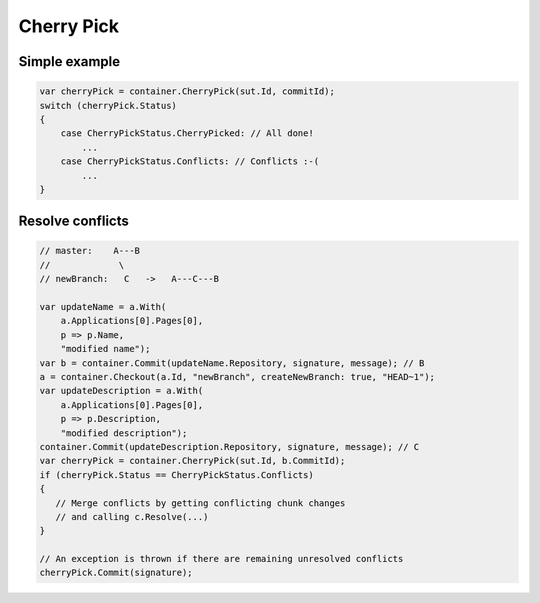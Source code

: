 Cherry Pick
===========

Simple example
--------------

.. code-block:: csharp

    var cherryPick = container.CherryPick(sut.Id, commitId);
    switch (cherryPick.Status)
    {
        case CherryPickStatus.CherryPicked: // All done!
            ...
        case CherryPickStatus.Conflicts: // Conflicts :-(
            ...
    }

Resolve conflicts
-----------------

.. code-block:: csharp

    // master:    A---B
    //             \
    // newBranch:   C   ->   A---C---B

    var updateName = a.With(
        a.Applications[0].Pages[0],
        p => p.Name,
        "modified name");
    var b = container.Commit(updateName.Repository, signature, message); // B
    a = container.Checkout(a.Id, "newBranch", createNewBranch: true, "HEAD~1");
    var updateDescription = a.With(
        a.Applications[0].Pages[0],
        p => p.Description,
        "modified description");
    container.Commit(updateDescription.Repository, signature, message); // C
    var cherryPick = container.CherryPick(sut.Id, b.CommitId);
    if (cherryPick.Status == CherryPickStatus.Conflicts)
    {
       // Merge conflicts by getting conflicting chunk changes
       // and calling c.Resolve(...)
    }

    // An exception is thrown if there are remaining unresolved conflicts
    cherryPick.Commit(signature);
